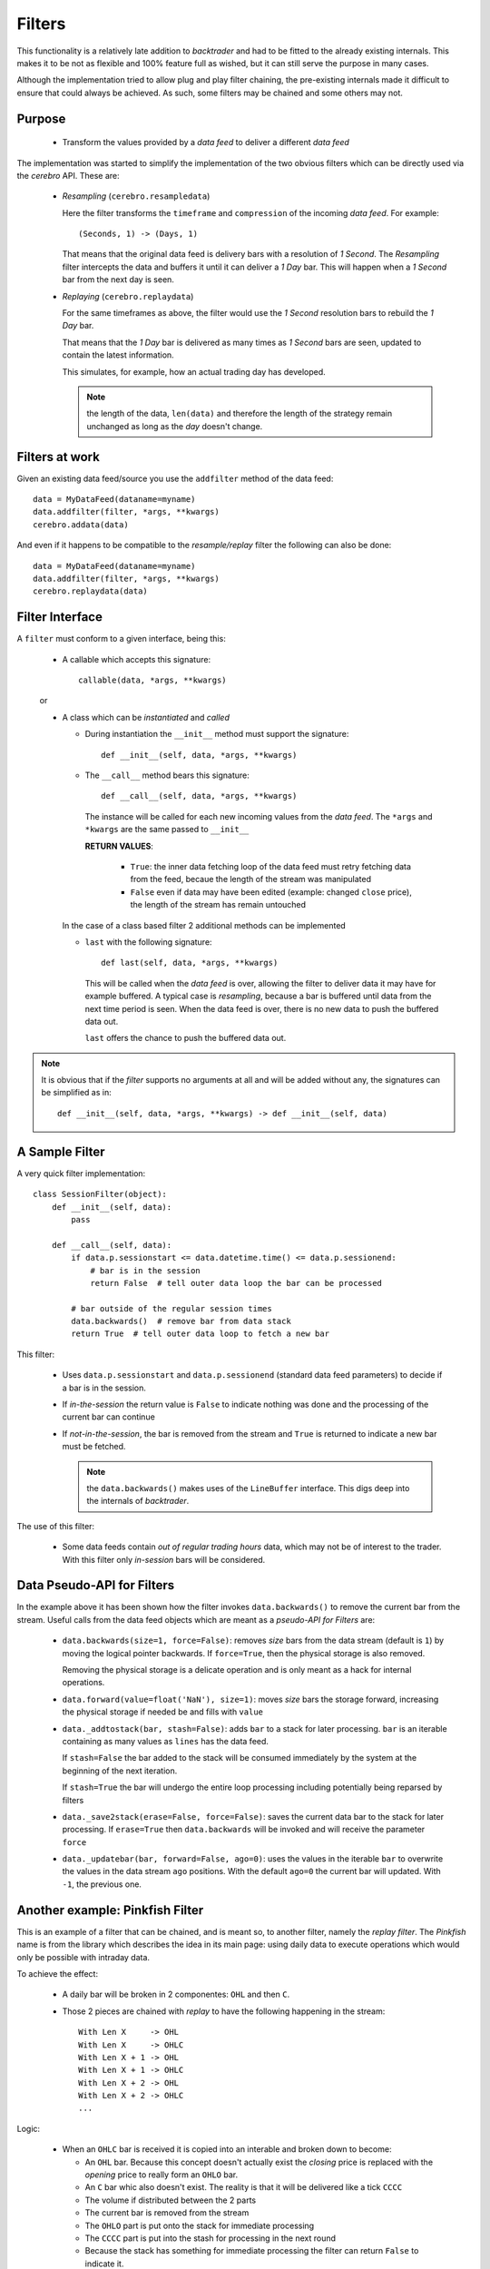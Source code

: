 Filters
#######

This functionality is a relatively late addition to *backtrader* and had to be
fitted to the already existing internals. This makes it to be not as flexible
and 100% feature full as wished, but it can still serve the purpose in many
cases.

Although the implementation tried to allow plug and play filter chaining, the
pre-existing internals made it difficult to ensure that could always be
achieved. As such, some filters may be chained and some others may not.

Purpose
*******

  - Transform the values provided by a *data feed* to deliver a different *data
    feed*

The implementation was started to simplify the implementation of the two
obvious filters which can be directly used via the *cerebro* API. These are:

  - *Resampling*  (``cerebro.resampledata``)

    Here the filter transforms the ``timeframe`` and ``compression`` of the
    incoming *data feed*. For example::

      (Seconds, 1) -> (Days, 1)

    That means that the original data feed is delivery bars with a resolution
    of *1 Second*. The *Resampling* filter intercepts the data and buffers it
    until it can deliver a *1 Day* bar. This will happen when a *1 Second* bar
    from the next day is seen.

  - *Replaying* (``cerebro.replaydata``)

    For the same timeframes as above, the filter would use the *1 Second*
    resolution bars to rebuild the *1 Day* bar.

    That means that the *1 Day* bar is delivered as many times as *1 Second*
    bars are seen, updated to contain the latest information.

    This simulates, for example, how an actual trading day has developed.

    .. note:: the length of the data, ``len(data)`` and therefore the length of
	      the strategy remain unchanged as long as the *day* doesn't
	      change.

Filters at work
***************

Given an existing data feed/source you use the ``addfilter`` method of the data
feed::

  data = MyDataFeed(dataname=myname)
  data.addfilter(filter, *args, **kwargs)
  cerebro.addata(data)

And even if it happens to be compatible to the *resample/replay* filter the
following can also be done::

  data = MyDataFeed(dataname=myname)
  data.addfilter(filter, *args, **kwargs)
  cerebro.replaydata(data)


Filter Interface
****************

A ``filter`` must conform to a given interface, being this:

  - A callable which accepts this signature::

      callable(data, *args, **kwargs)

  or

  - A class which can be *instantiated* and *called*

    - During instantiation the ``__init__`` method must support the signature::

        def __init__(self, data, *args, **kwargs)

    - The ``__call__`` method bears this signature::

        def __call__(self, data, *args, **kwargs)

      The instance will be called for each new incoming values from the *data
      feed*. The ``*args`` and ``*kwargs`` are the same passed to ``__init__``

      **RETURN VALUES**:

        - ``True``: the inner data fetching loop of the data feed must retry
	  fetching data from the feed, becaue the length of the stream was
	  manipulated

	- ``False`` even if data may have been edited (example: changed
	  ``close`` price), the length of the stream has remain untouched

    In the case of a class based filter 2 additional methods can be implemented

    - ``last`` with the following signature::

	def last(self, data, *args, **kwargs)

      This will be called when the *data feed* is over, allowing the filter to
      deliver data it may have for example buffered. A typical case is
      *resampling*, because a bar is buffered until data from the next time
      period is seen. When the data feed is over, there is no new data to push
      the buffered data out.

      ``last`` offers the chance to push the buffered data out.

.. note:: It is obvious that if the *filter* supports no arguments at all and
	  will be added without any, the signatures can be simplified as in::

	    def __init__(self, data, *args, **kwargs) -> def __init__(self, data)


A Sample Filter
***************

A very quick filter implementation::

  class SessionFilter(object):
      def __init__(self, data):
          pass

      def __call__(self, data):
          if data.p.sessionstart <= data.datetime.time() <= data.p.sessionend:
              # bar is in the session
              return False  # tell outer data loop the bar can be processed

          # bar outside of the regular session times
          data.backwards()  # remove bar from data stack
          return True  # tell outer data loop to fetch a new bar

This filter:

  - Uses ``data.p.sessionstart`` and ``data.p.sessionend`` (standard data feed
    parameters) to decide if a bar is in the session.

  - If *in-the-session* the return value is ``False`` to indicate nothing was
    done and the processing of the current bar can continue

  - If *not-in-the-session*, the bar is removed from the stream and ``True`` is
    returned to indicate a new bar must be fetched.

    .. note:: the ``data.backwards()`` makes uses of the ``LineBuffer``
	      interface. This digs deep into the internals of *backtrader*.

The use of this filter:

  - Some data feeds contain *out of regular trading hours* data, which may not
    be of interest to the trader. With this filter only *in-session* bars will
    be considered.


Data Pseudo-API for Filters
***************************

In the example above it has been shown how the filter invokes
``data.backwards()`` to remove the current bar from the stream. Useful calls
from the data feed objects which are meant as a *pseudo-API for Filters* are:

  - ``data.backwards(size=1, force=False)``: removes *size* bars from the data
    stream (default is ``1``) by moving the logical pointer backwards. If
    ``force=True``, then the physical storage is also removed.

    Removing the physical storage is a delicate operation and is only meant as
    a hack for internal operations.

  - ``data.forward(value=float('NaN'), size=1)``: moves *size* bars the storage
    forward, increasing the physical storage if needed be and fills with
    ``value``

  - ``data._addtostack(bar, stash=False)``: adds ``bar`` to a stack for later
    processing. ``bar`` is an iterable containing as many values as ``lines``
    has the data feed.

    If ``stash=False`` the bar added to the stack will be consumed immediately
    by the system at the beginning of the next iteration.

    If ``stash=True`` the bar will undergo the entire loop processing including
    potentially being reparsed by filters

  - ``data._save2stack(erase=False, force=False)``: saves the current data bar
    to the stack for later processing. If ``erase=True`` then
    ``data.backwards`` will be invoked and will receive the parameter ``force``

  - ``data._updatebar(bar, forward=False, ago=0)``: uses the values in the
    iterable ``bar`` to overwrite the values in the data stream ``ago``
    positions. With the default ``ago=0`` the current bar will updated. With
    ``-1``, the previous one.


Another example: Pinkfish Filter
********************************

This is an example of a filter that can be chained, and is meant so, to another
filter, namely the *replay filter*. The *Pinkfish* name is from the library
which describes the idea in its main page: using daily data to execute
operations which would only be possible with intraday data.

To achieve the effect:

  - A daily bar will be broken in 2 componentes: ``OHL`` and then ``C``.

  - Those 2 pieces are chained with *replay* to have the following happening in
    the stream::

      With Len X     -> OHL
      With Len X     -> OHLC
      With Len X + 1 -> OHL
      With Len X + 1 -> OHLC
      With Len X + 2 -> OHL
      With Len X + 2 -> OHLC
      ...

Logic:

  - When an ``OHLC`` bar is received it is copied into an interable and broken
    down to become:

    - An ``OHL`` bar. Because this concept doesn't actually exist the *closing*
      price is replaced with the *opening* price to really form an ``OHLO``
      bar.

    - An ``C`` bar whic also doesn't exist. The reality is that it will be
      delivered like a tick ``CCCC``

    - The volume if distributed between the 2 parts

    - The current bar is removed from the stream

    - The ``OHLO`` part is put onto the stack for immediate processing

    - The ``CCCC`` part is put into the stash for processing in the next round

    - Because the stack has something for immediate processing the filter can
      return ``False`` to indicate it.

This filter works together with:

  - The *replay* filter which puts together the ``OHLO`` and ``CCCC`` parts to
    finally deliver an ``OHLC`` bar.

The use case:

  - Seeing something like if the maximum today is the highest maximum in the
    last 20 sessions an issuing a ``Close`` order which gets executed with the
    2nd tick.

The code::

  class DaySplitter_Close(bt.with_metaclass(bt.MetaParams, object)):
      '''
      Splits a daily bar in two parts simulating 2 ticks which will be used to
      replay the data:

        - First tick: ``OHLX``

          The ``Close`` will be replaced by the *average* of ``Open``, ``High``
          and ``Low``

          The session opening time is used for this tick

        and

        - Second tick: ``CCCC``

          The ``Close`` price will be used for the four components of the price

          The session closing time is used for this tick

      The volume will be split amongst the 2 ticks using the parameters:

        - ``closevol`` (default: ``0.5``) The value indicate which percentage, in
          absolute terms from 0.0 to 1.0, has to be assigned to the *closing*
          tick. The rest will be assigned to the ``OHLX`` tick.

      **This filter is meant to be used together with** ``cerebro.replaydata``

      '''
      params = (
          ('closevol', 0.5),  # 0 -> 1 amount of volume to keep for close
      )

      # replaying = True

      def __init__(self, data):
          self.lastdt = None

      def __call__(self, data):
          # Make a copy of the new bar and remove it from stream
          datadt = data.datetime.date()  # keep the date

          if self.lastdt == datadt:
              return False  # skip bars that come again in the filter

          self.lastdt = datadt  # keep ref to last seen bar

          # Make a copy of current data for ohlbar
          ohlbar = [data.lines[i][0] for i in range(data.size())]
          closebar = ohlbar[:]  # Make a copy for the close

          # replace close price with o-h-l average
          ohlprice = ohlbar[data.Open] + ohlbar[data.High] + ohlbar[data.Low]
          ohlbar[data.Close] = ohlprice / 3.0

          vol = ohlbar[data.Volume]  # adjust volume
          ohlbar[data.Volume] = vohl = int(vol * (1.0 - self.p.closevol))

          oi = ohlbar[data.OpenInterest]  # adjust open interst
          ohlbar[data.OpenInterest] = 0

          # Adjust times
          dt = datetime.datetime.combine(datadt, data.p.sessionstart)
          ohlbar[data.DateTime] = data.date2num(dt)

          # Ajust closebar to generate a single tick -> close price
          closebar[data.Open] = cprice = closebar[data.Close]
          closebar[data.High] = cprice
          closebar[data.Low] = cprice
          closebar[data.Volume] = vol - vohl
          ohlbar[data.OpenInterest] = oi

          # Adjust times
          dt = datetime.datetime.combine(datadt, data.p.sessionend)
          closebar[data.DateTime] = data.date2num(dt)

          # Update stream
          data.backwards(force=True)  # remove the copied bar from stream
          data._add2stack(ohlbar)  # add ohlbar to stack
          # Add 2nd part to stash to delay processing to next round
          data._add2stack(closebar, stash=True)

          return False  # initial tick can be further processed from stack
